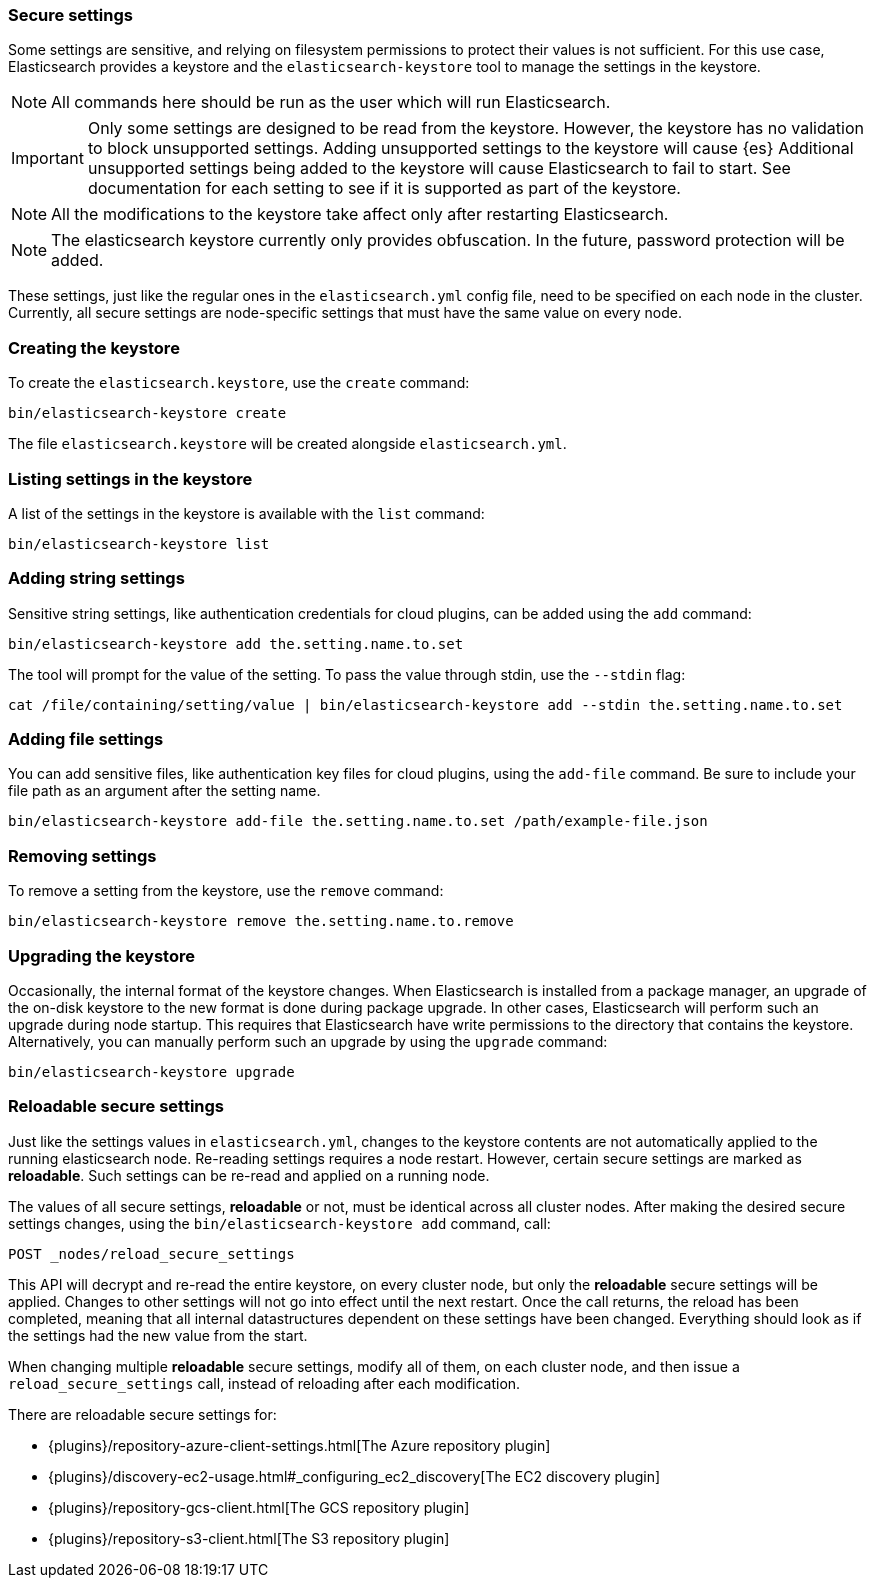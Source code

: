 [[secure-settings]]
=== Secure settings

Some settings are sensitive, and relying on filesystem permissions to protect
their values is not sufficient. For this use case, Elasticsearch provides a
keystore and the `elasticsearch-keystore` tool to manage the settings in the keystore.

NOTE: All commands here should be run as the user which will run Elasticsearch.

IMPORTANT: Only some settings are designed to be read from the keystore. However,
the keystore has no validation to block unsupported settings.
Adding unsupported settings to the keystore will cause {es}
Additional unsupported settings being added to the keystore will cause Elasticsearch
to fail to start. See documentation for each setting to see if it is supported
as part of the keystore.

NOTE: All the modifications to the keystore take affect only after restarting
Elasticsearch.

NOTE: The elasticsearch keystore currently only provides obfuscation. In the future,
password protection will be added.

These settings, just like the regular ones in the `elasticsearch.yml` config file,
need to be specified on each node in the cluster. Currently, all secure settings
are node-specific settings that must have the same value on every node.

[float]
[[creating-keystore]]
=== Creating the keystore

To create the `elasticsearch.keystore`, use the `create` command:

[source,sh]
----------------------------------------------------------------
bin/elasticsearch-keystore create
----------------------------------------------------------------

The file `elasticsearch.keystore` will be created alongside `elasticsearch.yml`.

[float]
[[list-settings]]
=== Listing settings in the keystore

A list of the settings in the keystore is available with the `list` command:

[source,sh]
----------------------------------------------------------------
bin/elasticsearch-keystore list
----------------------------------------------------------------

[float]
[[add-string-to-keystore]]
=== Adding string settings

Sensitive string settings, like authentication credentials for cloud
plugins, can be added using the `add` command:

[source,sh]
----------------------------------------------------------------
bin/elasticsearch-keystore add the.setting.name.to.set
----------------------------------------------------------------

The tool will prompt for the value of the setting. To pass the value
through stdin, use the `--stdin` flag:

[source,sh]
----------------------------------------------------------------
cat /file/containing/setting/value | bin/elasticsearch-keystore add --stdin the.setting.name.to.set
----------------------------------------------------------------

[float]
[[add-file-to-keystore]]
=== Adding file settings
You can add sensitive files, like authentication key files for cloud plugins,
using the `add-file` command. Be sure to include your file path as an argument
after the setting name.

[source,sh]
----------------------------------------------------------------
bin/elasticsearch-keystore add-file the.setting.name.to.set /path/example-file.json
----------------------------------------------------------------

[float]
[[remove-settings]]
=== Removing settings

To remove a setting from the keystore, use the `remove` command:

[source,sh]
----------------------------------------------------------------
bin/elasticsearch-keystore remove the.setting.name.to.remove
----------------------------------------------------------------

[float]
[[keystore-upgrade]]
=== Upgrading the keystore

Occasionally, the internal format of the keystore changes. When Elasticsearch is
installed from a package manager, an upgrade of the on-disk keystore to the new
format is done during package upgrade. In other cases, Elasticsearch will
perform such an upgrade during node startup. This requires that Elasticsearch
have write permissions to the directory that contains the keystore.
Alternatively, you can manually perform such an upgrade by using the `upgrade`
command:

[source,sh]
----------------------------------------------------------------
bin/elasticsearch-keystore upgrade
----------------------------------------------------------------

[float]
[[reloadable-secure-settings]]
=== Reloadable secure settings

Just like the settings values in `elasticsearch.yml`, changes to the
keystore contents are not automatically applied to the running
elasticsearch node. Re-reading settings requires a node restart.
However, certain secure settings are marked as *reloadable*. Such settings
can be re-read and applied on a running node.

The values of all secure settings, *reloadable* or not, must be identical
across all cluster nodes. After making the desired secure settings changes,
using the `bin/elasticsearch-keystore add` command, call:

[source,console]
----
POST _nodes/reload_secure_settings
----

This API will decrypt and re-read the entire keystore, on every cluster node,
but only the *reloadable* secure settings will be applied. Changes to other
settings will not go into effect until the next restart. Once the call returns,
the reload has been completed, meaning that all internal datastructures dependent
on these settings have been changed. Everything should look as if the settings
had the new value from the start.

When changing multiple *reloadable* secure settings, modify all of them, on
each cluster node, and then issue a `reload_secure_settings` call, instead
of reloading after each modification.

There are reloadable secure settings for:

* {plugins}/repository-azure-client-settings.html[The Azure repository plugin]
* {plugins}/discovery-ec2-usage.html#_configuring_ec2_discovery[The EC2 discovery plugin]
* {plugins}/repository-gcs-client.html[The GCS repository plugin]
* {plugins}/repository-s3-client.html[The S3 repository plugin]
